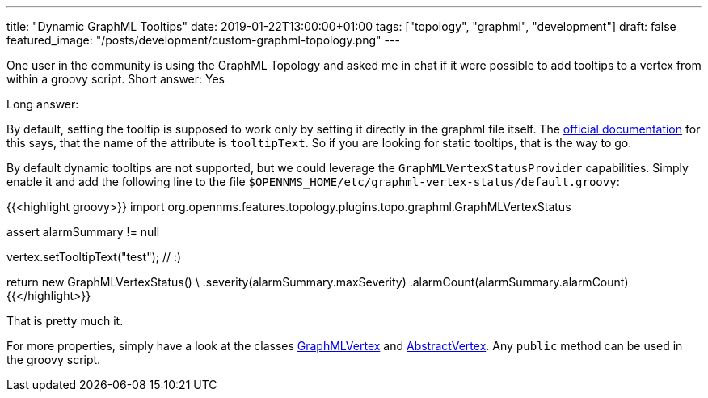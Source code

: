 ---
title: "Dynamic GraphML Tooltips"
date: 2019-01-22T13:00:00+01:00
tags: ["topology", "graphml", "development"]
draft: false
featured_image: "/posts/development/custom-graphml-topology.png"
---

One user in the community is using the GraphML Topology and asked me in chat if it were possible to add tooltips to a vertex from within a groovy script.
Short answer: Yes

Long answer:

By default, setting the tooltip is supposed to work only by setting it directly in the graphml file itself.
The link:https://docs.opennms.org/opennms/branches/develop/guide-development/guide-development.html#_supported_attributes[official documentation] for this says, that the name of the attribute is `tooltipText`. 
So if you are looking for static tooltips, that is the way to go.

By default dynamic tooltips are not supported, but we could leverage the `GraphMLVertexStatusProvider` capabilities.
Simply enable it and add the following line to the file `$OPENNMS_HOME/etc/graphml-vertex-status/default.groovy`:

{{<highlight groovy>}}
import org.opennms.features.topology.plugins.topo.graphml.GraphMLVertexStatus

assert alarmSummary != null

vertex.setTooltipText("test"); // :)

return new GraphMLVertexStatus() \
    .severity(alarmSummary.maxSeverity)
    .alarmCount(alarmSummary.alarmCount)
{{</highlight>}}

That is pretty much it.

For more properties, simply have a look at the classes 
link:https://github.com/opennms/opennms/blob/develop/features/topology-map/plugins/org.opennms.features.topology.plugins.topo.graphml/src/main/java/org/opennms/features/topology/plugins/topo/graphml/GraphMLVertex.java[GraphMLVertex]
and link:https://github.com/opennms/opennms/blob/develop/features/topology-map/org.opennms.features.topology.api/src/main/java/org/opennms/features/topology/api/topo/AbstractVertex.java[AbstractVertex].
Any `public` method can be used in the groovy script.